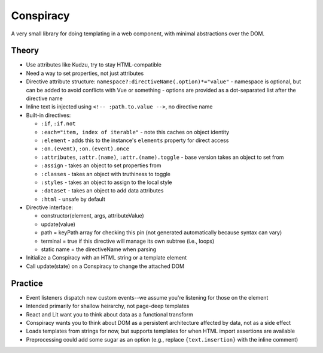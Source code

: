 Conspiracy
==========

A very small library for doing templating in a web component, with minimal abstractions over the DOM.

Theory
------

* Use attributes like Kudzu, try to stay HTML-compatible
* Need a way to set properties, not just attributes
* Directive attribute structure: ``namespace?:directiveName(.option)*="value"``
  - namespace is optional, but can be added to avoid conflicts with Vue or something
  - options are provided as a dot-separated list after the directive name
* Inline text is injected using ``<!-- :path.to.value -->``, no directive name
* Built-in directives:

  - ``:if``, ``:if.not``
  - ``:each="item, index of iterable"`` - note this caches on object identity
  - ``:element`` - adds this to the instance's ``elements`` property for direct access
  - ``:on.(event)``, ``:on.(event).once``
  - ``:attributes``, ``:attr.(name)``, ``:attr.(name).toggle`` - base version takes an object to set from
  - ``:assign`` - takes an object to set properties from
  - ``:classes`` - takes an object with truthiness to toggle
  - ``:styles`` - takes an object to assign to the local style
  - ``:dataset`` - takes an object to add data attributes
  - ``:html`` - unsafe by default

* Directive interface:

  - constructor(element, args, attributeValue)
  - update(value)
  - path = keyPath array for checking this pin (not generated automatically because syntax can vary)
  - terminal = true if this directive will manage its own subtree (i.e., loops)
  - static name = the directiveName when parsing

* Initialize a Conspiracy with an HTML string or a template element
* Call update(state) on a Conspiracy to change the attached DOM

Practice
--------

* Event listeners dispatch new custom events--we assume you're listening for those on the element
* Intended primarily for shallow heirarchy, not page-deep templates
* React and Lit want you to think about data as a functional transform
* Conspiracy wants you to think about DOM as a persistent architecture affected by data, not as a side effect
* Loads templates from strings for now, but supports templates for when HTML import assertions are available
* Preprocessing could add some sugar as an option (e.g., replace ``{text.insertion}`` with the inline comment)